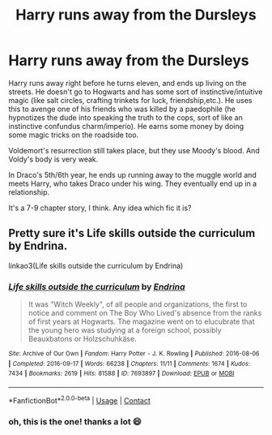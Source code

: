 #+TITLE: Harry runs away from the Dursleys

* Harry runs away from the Dursleys
:PROPERTIES:
:Author: Scoobydis
:Score: 12
:DateUnix: 1621428400.0
:DateShort: 2021-May-19
:FlairText: What's That Fic?
:END:
Harry runs away right before he turns eleven, and ends up living on the streets. He doesn't go to Hogwarts and has some sort of instinctive/intuitive magic (like salt circles, crafting trinkets for luck, friendship,etc.). He uses this to avenge one of his friends who was killed by a paedophile (he hypnotizes the dude into speaking the truth to the cops, sort of like an instinctive confundus charm/imperio). He earns some money by doing some magic tricks on the roadside too.

Voldemort's resurrection still takes place, but they use Moody's blood. And Voldy's body is very weak.

In Draco's 5th/6th year, he ends up running away to the muggle world and meets Harry, who takes Draco under his wing. They eventually end up in a relationship.

It's a 7-9 chapter story, I think. Any idea which fic it is?


** Pretty sure it's Life skills outside the curriculum by Endrina.

linkao3(Life skills outside the curriculum by Endrina)
:PROPERTIES:
:Author: Rudolphje
:Score: 4
:DateUnix: 1621431274.0
:DateShort: 2021-May-19
:END:

*** [[https://archiveofourown.org/works/7693897][*/Life skills outside the curriculum/*]] by [[https://www.archiveofourown.org/users/Endrina/pseuds/Endrina][/Endrina/]]

#+begin_quote
  It was "Witch Weekly", of all people and organizations, the first to notice and comment on The Boy Who Lived's absence from the ranks of first years at Hogwarts. The magazine went on to elucubrate that the young hero was studying at a foreign school, possibly Beauxbatons or Holzschuhkäse.
#+end_quote

^{/Site/:} ^{Archive} ^{of} ^{Our} ^{Own} ^{*|*} ^{/Fandom/:} ^{Harry} ^{Potter} ^{-} ^{J.} ^{K.} ^{Rowling} ^{*|*} ^{/Published/:} ^{2016-08-06} ^{*|*} ^{/Completed/:} ^{2016-09-17} ^{*|*} ^{/Words/:} ^{66238} ^{*|*} ^{/Chapters/:} ^{11/11} ^{*|*} ^{/Comments/:} ^{1674} ^{*|*} ^{/Kudos/:} ^{7434} ^{*|*} ^{/Bookmarks/:} ^{2619} ^{*|*} ^{/Hits/:} ^{81588} ^{*|*} ^{/ID/:} ^{7693897} ^{*|*} ^{/Download/:} ^{[[https://archiveofourown.org/downloads/7693897/Life%20skills%20outside%20the.epub?updated_at=1618402720][EPUB]]} ^{or} ^{[[https://archiveofourown.org/downloads/7693897/Life%20skills%20outside%20the.mobi?updated_at=1618402720][MOBI]]}

--------------

*FanfictionBot*^{2.0.0-beta} | [[https://github.com/FanfictionBot/reddit-ffn-bot/wiki/Usage][Usage]] | [[https://www.reddit.com/message/compose?to=tusing][Contact]]
:PROPERTIES:
:Author: FanfictionBot
:Score: 2
:DateUnix: 1621431297.0
:DateShort: 2021-May-19
:END:


*** oh, this is the one! thanks a lot 😄
:PROPERTIES:
:Author: Scoobydis
:Score: 1
:DateUnix: 1621433667.0
:DateShort: 2021-May-19
:END:
